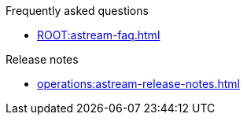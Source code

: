 .Frequently asked questions
* xref:ROOT:astream-faq.adoc[]

.Release notes
* xref:operations:astream-release-notes.adoc[]

